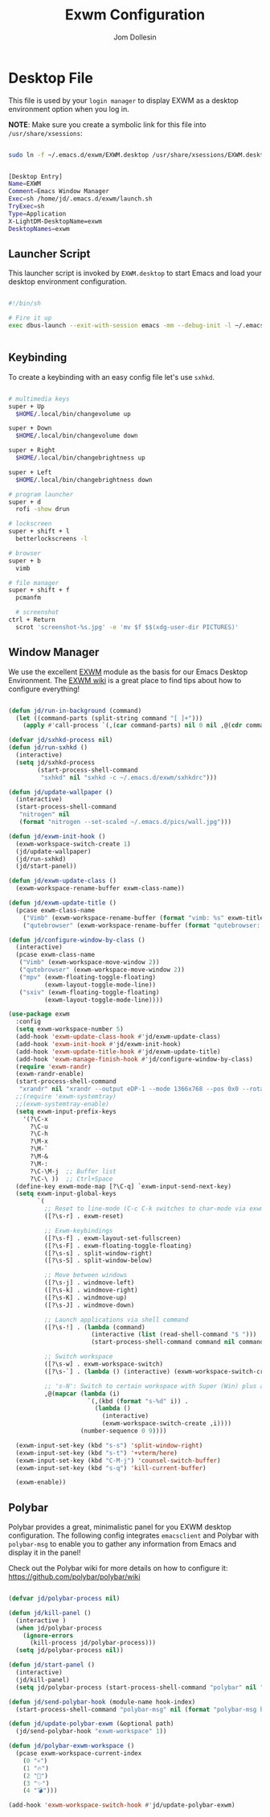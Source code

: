 #+title: Exwm Configuration
#+author: Jom Dollesin

* Desktop File

This file is used by your =login manager= to display EXWM as a desktop environment option when you log in.

*NOTE*: Make sure you create a symbolic link for this file into =/usr/share/xsessions=:

#+begin_src sh :tangle no

  sudo ln -f ~/.emacs.d/exwm/EXWM.desktop /usr/share/xsessions/EXWM.desktop

#+end_src

#+begin_src sh :tangle ./exwm/EXWM.desktop :mkdirp yes

  [Desktop Entry]
  Name=EXWM
  Comment=Emacs Window Manager
  Exec=sh /home/jd/.emacs.d/exwm/launch.sh
  TryExec=sh
  Type=Application
  X-LightDM-DesktopName=exwm
  DesktopNames=exwm

#+end_src

** Launcher Script

This launcher script is invoked by =EXWM.desktop= to start Emacs and load your desktop environment configuration.

#+begin_src sh :tangle ./exwm/launch.sh

  #!/bin/sh

  # Fire it up
  exec dbus-launch --exit-with-session emacs -mm --debug-init -l ~/.emacs.d/desktop.el


#+end_src

** Keybinding

To create a keybinding with an easy config file let's use =sxhkd=.

#+begin_src sh :tangle ./exwm/sxhkdrc

  # multimedia keys
  super + Up
    $HOME/.local/bin/changevolume up

  super + Down
    $HOME/.local/bin/changevolume down

  super + Right
    $HOME/.local/bin/changebrightness up

  super + Left
    $HOME/.local/bin/changebrightness down

  # program launcher
  super + d
    rofi -show drun

  # lockscreen
  super + shift + l
    betterlockscreens -l

  # browser
  super + b
    vimb

  # file manager
  super + shift + f
    pcmanfm

	# screenshot
  ctrl + Return
    scrot 'screenshot-%s.jpg' -e 'mv $f $$(xdg-user-dir PICTURES)'

#+end_src

** Window Manager

We use the excellent [[https://github.com/ch11ng/exwm][EXWM]] module as the basis for our Emacs Desktop Environment. The [[https://github.com/ch11ng/exwm/wiki][EXWM wiki]] is a great place to find tips about how to configure everything!

#+begin_src emacs-lisp :tangle ./desktop.el

  (defun jd/run-in-background (command)
    (let ((command-parts (split-string command "[ ]+")))
      (apply #'call-process `(,(car command-parts) nil 0 nil ,@(cdr command-parts)))))

  (defvar jd/sxhkd-process nil)
  (defun jd/run-sxhkd ()
    (interactive)
    (setq jd/sxhkd-process
          (start-process-shell-command
           "sxhkd" nil "sxhkd -c ~/.emacs.d/exwm/sxhkdrc")))

  (defun jd/update-wallpaper ()
    (interactive)
    (start-process-shell-command
     "nitrogen" nil
     (format "nitrogen --set-scaled ~/.emacs.d/pics/wall.jpg")))

  (defun jd/exwm-init-hook ()
    (exwm-workspace-switch-create 1)
    (jd/update-wallpaper)
    (jd/run-sxhkd)
    (jd/start-panel))

  (defun jd/exwm-update-class ()
    (exwm-workspace-rename-buffer exwm-class-name))

  (defun jd/exwm-update-title ()
    (pcase exwm-class-name
      ("Vimb" (exwm-workspace-rename-buffer (format "vimb: %s" exwm-title)))
      ("qutebrowser" (exwm-workspace-rename-buffer (format "qutebrowser: %s" exwm-title)))))

  (defun jd/configure-window-by-class ()
    (interactive)
    (pcase exwm-class-name
     ("Vimb" (exwm-workspace-move-window 2))
     ("qutebrowser" (exwm-workspace-move-window 2))
     ("mpv" (exwm-floating-toggle-floating)
            (exwm-layout-toggle-mode-line))
     ("sxiv" (exwm-floating-toggle-floating)
            (exwm-layout-toggle-mode-line))))

  (use-package exwm
    :config
    (setq exwm-workspace-number 5)
    (add-hook 'exwm-update-class-hook #'jd/exwm-update-class)
    (add-hook 'exwm-init-hook #'jd/exwm-init-hook)
    (add-hook 'exwm-update-title-hook #'jd/exwm-update-title)
    (add-hook 'exwm-manage-finish-hook #'jd/configure-window-by-class)
    (require 'exwm-randr)
    (exwm-randr-enable)
    (start-process-shell-command
     "xrandr" nil "xrandr --output eDP-1 --mode 1366x768 --pos 0x0 --rotate normal")
    ;;(require 'exwm-systemtray)
    ;;(exwm-systemtray-enable)
    (setq exwm-input-prefix-keys
      '(?\C-x
        ?\C-u
        ?\C-h
        ?\M-x
        ?\M-`
        ?\M-&
        ?\M-:
        ?\C-\M-j  ;; Buffer list
        ?\C-\ ))  ;; Ctrl+Space
    (define-key exwm-mode-map [?\C-q] `exwm-input-send-next-key)
    (setq exwm-input-global-keys
          `(
            ;; Reset to line-mode (C-c C-k switches to char-mode via exwm-input-release-keyboard)
            ([?\s-r] . exwm-reset)

            ;; Exwm-keybindings
            ([?\s-f] . exwm-layout-set-fullscreen)
            ([?\s-F] . exwm-floating-toggle-floating)
            ([?\s-s] . split-window-right)
            ([?\s-S] . split-window-below)

            ;; Move between windows
            ([?\s-j] . windmove-left)
            ([?\s-k] . windmove-right)
            ([?\s-K] . windmove-up)
            ([?\s-J] . windmove-down)

            ;; Launch applications via shell command
            ([?\s-!] . (lambda (command)
                         (interactive (list (read-shell-command "$ ")))
                         (start-process-shell-command command nil command)))

            ;; Switch workspace
            ([?\s-w] . exwm-workspace-switch)
            ([?\s-`] . (lambda () (interactive) (exwm-workspace-switch-create 0)))

            ;; 's-N': Switch to certain workspace with Super (Win) plus a number key (0 - 9)
            ,@(mapcar (lambda (i)
                        `(,(kbd (format "s-%d" i)) .
                          (lambda ()
                            (interactive)
                            (exwm-workspace-switch-create ,i))))
                      (number-sequence 0 9))))

    (exwm-input-set-key (kbd "s-s") 'split-window-right)
    (exwm-input-set-key (kbd "s-t") '+vterm/here)
    (exwm-input-set-key (kbd "C-M-j") 'counsel-switch-buffer)
    (exwm-input-set-key (kbd "s-q") 'kill-current-buffer)

    (exwm-enable))

#+end_src

** Polybar

Polybar provides a great, minimalistic panel for you EXWM desktop configuration. The following config integrates =emacsclient= and Polybar with =polybar-msg= to enable you to gather any information from Emacs and display it in the panel!

Check out the Polybar wiki for more details on how to configure it: [[https://github.com/polybar/polybar/wiki]]

#+begin_src emacs-lisp :tangle ./desktop.el

  (defvar jd/polybar-process nil)

  (defun jd/kill-panel ()
    (interactive )
    (when jd/polybar-process
      (ignore-errors
        (kill-process jd/polybar-process)))
    (setq jd/polybar-process nil))

  (defun jd/start-panel ()
    (interactive)
    (jd/kill-panel)
    (setq jd/polybar-process (start-process-shell-command "polybar" nil "polybar setexwm")))

  (defun jd/send-polybar-hook (module-name hook-index)
    (start-process-shell-command "polybar-msg" nil (format "polybar-msg hook %s %s" module-name hook-index)))

  (defun jd/update-polybar-exwm (&optional path)
    (jd/send-polybar-hook "exwm-workspace" 1))

  (defun jd/polybar-exwm-workspace ()
    (pcase exwm-workspace-current-index
      (0 "💀")
      (1 "🔥")
      (2 "📡")
      (3 "✨")
      (4 "💣")))

  (add-hook 'exwm-workspace-switch-hook #'jd/update-polybar-exwm)

#+end_src
